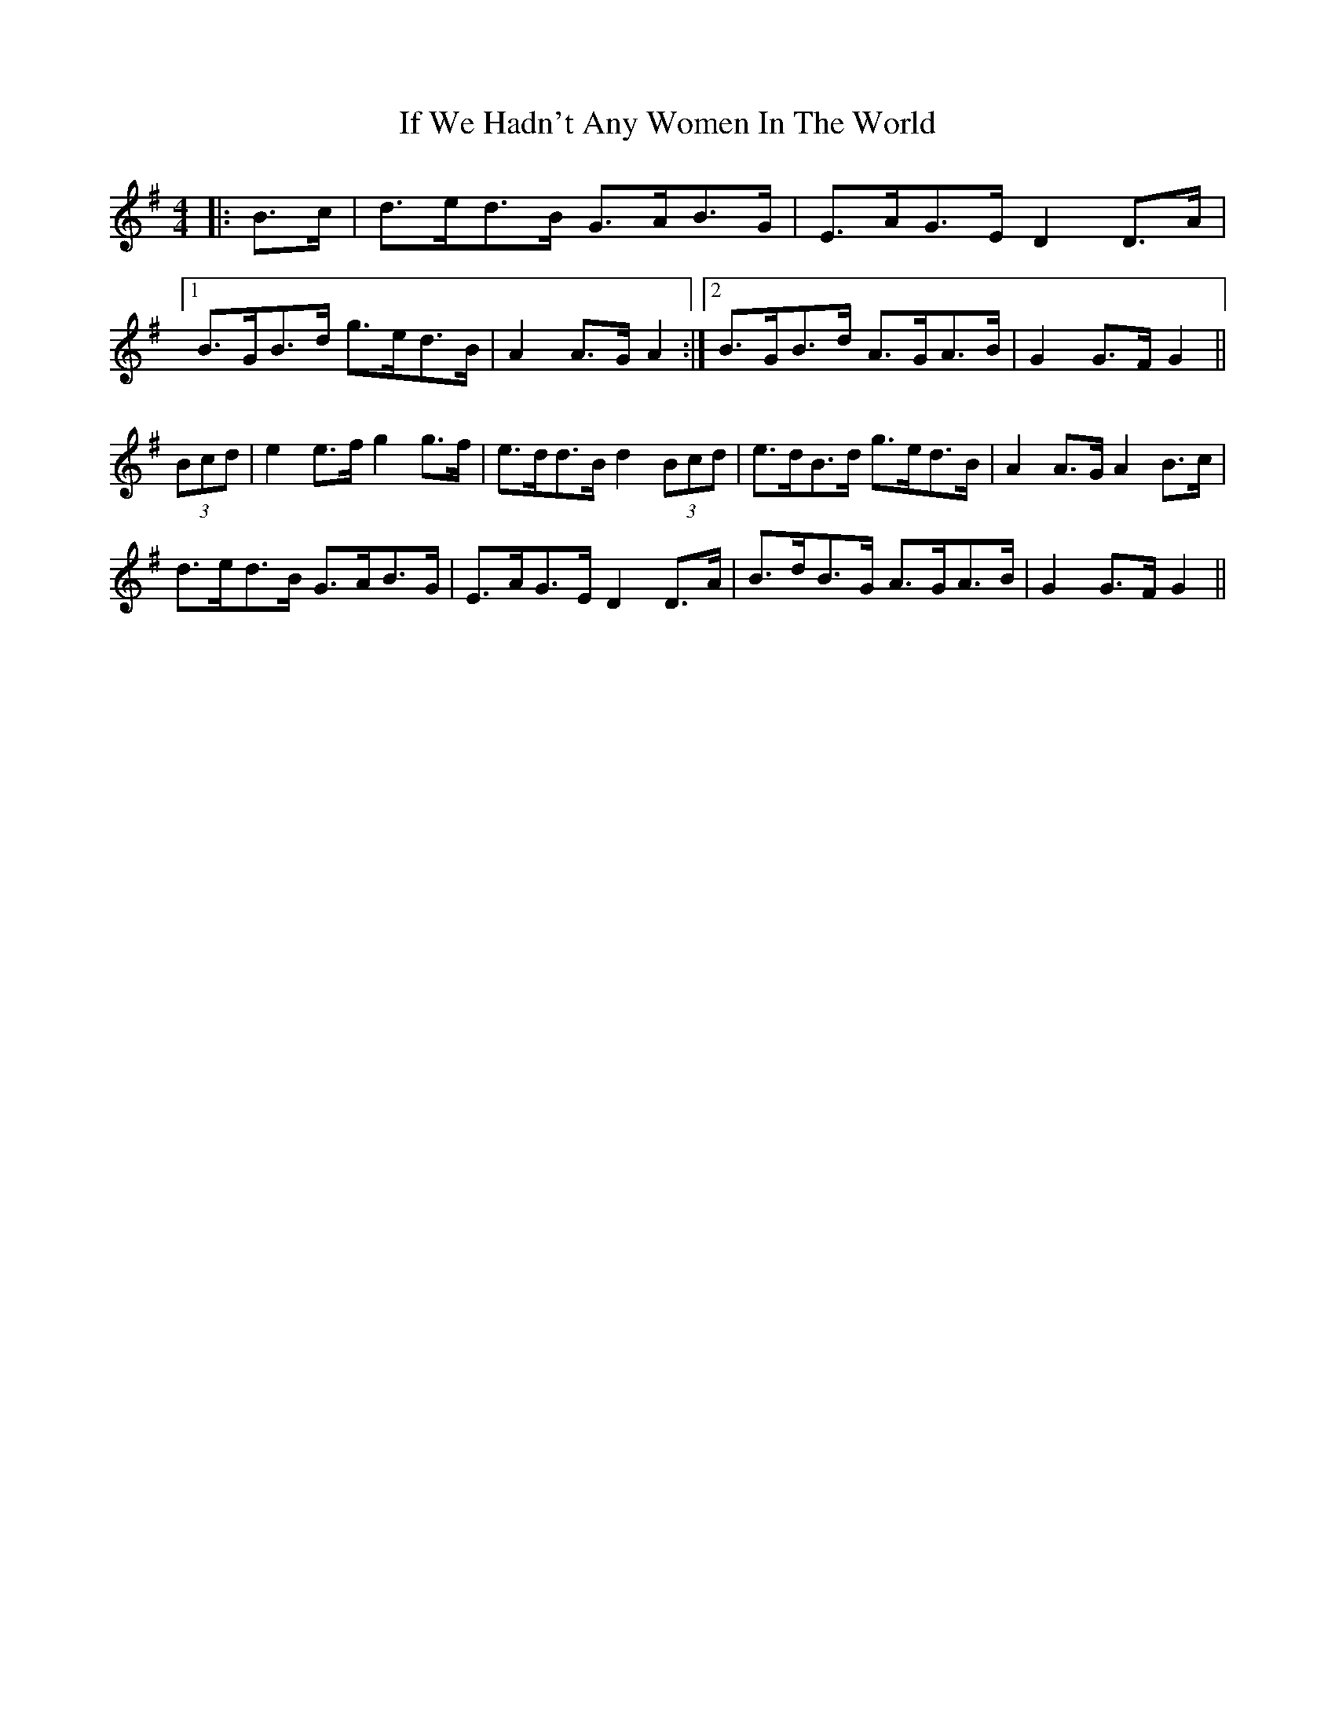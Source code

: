 X: 18786
T: If We Hadn't Any Women In The World
R: barndance
M: 4/4
K: Gmajor
|:B>c|d>ed>B G>AB>G|E>AG>E D2 D>A|
[1 B>GB>d g>ed>B|A2 A>G A2:|2 B>GB>d A>GA>B|G2 G>F G2||
(3Bcd|e2 e>f g2 g>f|e>dd>B d2 (3Bcd|e>dB>d g>ed>B|A2 A>G A2 B>c|
d>ed>B G>AB>G|E>AG>E D2 D>A|B>dB>G A>GA>B|G2 G>F G2||

